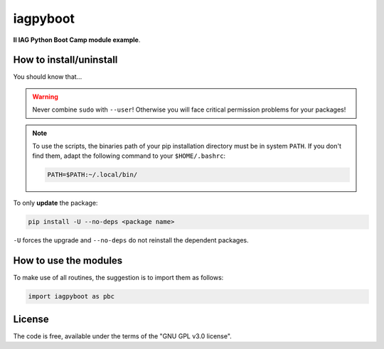 iagpyboot
===========
**II IAG Python Boot Camp module example**.


How to install/uninstall
--------------------------
You should know that...

.. warning::

    Never combine ``sudo`` with ``--user``! Otherwise you will face critical permission problems for your packages!

.. note:: 

    To use the scripts, the binaries path of your pip installation directory must be in system ``PATH``. If you don't find them, adapt the following command to your ``$HOME/.bashrc``:

    .. code:: bash

        PATH=$PATH:~/.local/bin/


To only **update** the package:

.. code:: bash

    pip install -U --no-deps <package name>

``-U`` forces the upgrade and ``--no-deps`` do not reinstall the dependent packages. 


How to use the modules
-------------------------
To make use of all routines, the suggestion is to import them as follows:

.. code:: python

    import iagpyboot as pbc
    

License
-----------
The code is free, available under the terms of the "GNU GPL v3.0 license".
